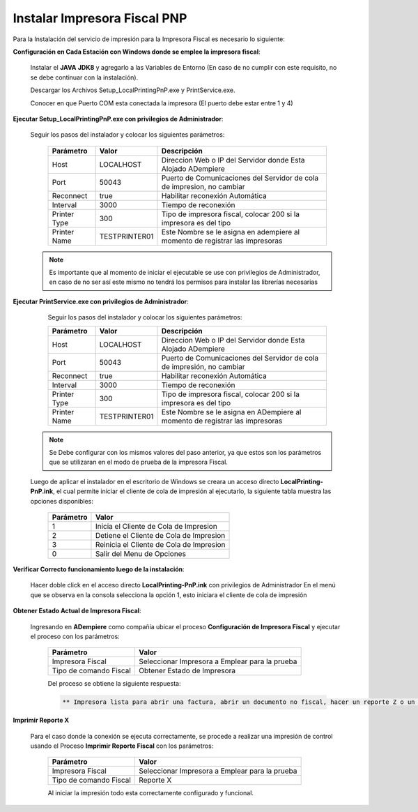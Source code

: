 .. _documento/instalar-impresora-fiscal-pnp:

**Instalar Impresora Fiscal PNP**
=================================


Para la Instalación del servicio de impresión para la Impresora Fiscal es necesario lo siguiente:

   
**Configuración en Cada Estación con Windows donde se emplee la impresora fiscal**:
   

   Instalar el **JAVA** **JDK8** y agregarlo a las Variables de Entorno (En caso de no cumplir con este requisito, no se debe continuar con la instalación).

   Descargar los Archivos Setup_LocalPrintingPnP.exe y PrintService.exe.

   Conocer en que Puerto COM esta conectada la impresora (El puerto debe estar entre 1 y 4)
   
   
**Ejecutar Setup_LocalPrintingPnP.exe con privilegios de Administrador**:
   
   
   Seguir los pasos del instalador y colocar los siguientes parámetros:
      
    =================  ================= =====================================================================================
    Parámetro          Valor             Descripción    
    =================  ================= =====================================================================================
    Host               LOCALHOST         Direccion Web o IP del Servidor donde Esta Alojado ADempiere
    Port               50043             Puerto de Comunicaciones del Servidor de cola de impresion, no cambiar      
    Reconnect          true              Habilitar reconexión Automática     
    Interval           3000              Tiempo de reconexión     
    Printer Type       300               Tipo de impresora fiscal, colocar 200 si la impresora es del tipo     
    Printer Name       TESTPRINTER01     Este Nombre se le asigna en adempiere al momento de registrar las impresoras 
    =================  ================= =====================================================================================

   .. note::

       Es importante que al momento de iniciar el ejecutable se use con privilegios de Administrador, en caso de no ser así este mismo no tendrá los permisos para instalar las librerías necesarias


**Ejecutar PrintService.exe con privilegios de Administrador**:

    Seguir los pasos del instalador y colocar los siguientes parámetros:

    =================  ================= =====================================================================================
    Parámetro          Valor             Descripción    
    =================  ================= =====================================================================================
    Host               LOCALHOST         Direccion Web o IP del Servidor donde Esta Alojado ADempiere
    Port               50043             Puerto de Comunicaciones del Servidor de cola de impresión, no cambiar      
    Reconnect          true              Habilitar reconexión Automática     
    Interval           3000              Tiempo de reconexión     
    Printer Type       300               Tipo de impresora fiscal, colocar 200 si la impresora es del tipo     
    Printer Name       TESTPRINTER01     Este Nombre se le asigna en ADempiere al momento de registrar las impresoras 
    =================  ================= =====================================================================================

   .. note::

       Se Debe configurar con los mismos valores del paso anterior, ya que estos son los parámetros que se utilizaran en el modo de prueba de la impresora Fiscal.

   
   Luego de aplicar el instalador en el escritorio de Windows se creara un acceso directo **LocalPrinting-PnP.ink**, el cual permite iniciar el cliente de cola de impresión al ejecutarlo, la siguiente tabla muestra las opciones disponibles:
   
    ====================== ===============================
    Parámetro              Valor
    ====================== ===============================
    1                      Inicia el Cliente de Cola de Impresion
    2                      Detiene el Cliente de Cola de Impresion
    3                      Reinicia el Cliente de Cola de Impresion
    0                      Salir del Menu de Opciones
    ====================== ===============================
   
   
**Verificar Correcto funcionamiento luego de la instalación**:
   
   Hacer doble click en el acceso directo **LocalPrinting-PnP.ink** con privilegios de Administrador En el menú que se observa en la consola selecciona la opción 1, esto iniciara el cliente de cola de impresión
   
**Obtener Estado Actual de Impresora Fiscal**:

   Ingresando en **ADempiere** como compañía ubicar el proceso **Configuración de Impresora Fiscal** y ejecutar el proceso con los parámetros:

      ====================== ===============================
      Parámetro              Valor
      ====================== ===============================
      Impresora Fiscal       Seleccionar Impresora a Emplear para la prueba
      Tipo de comando Fiscal Obtener Estado de Impresora
      ====================== ===============================

      Del proceso se obtiene la siguiente respuesta:
      
      .. code-block:: text

         ** Impresora lista para abrir una factura, abrir un documento no fiscal, hacer un reporte Z o un reporte de memoria fiscal**


**Imprimir Reporte X**   
   
   Para el caso donde la conexión se ejecuta correctamente, se procede a realizar una impresión de control usando el Proceso **Imprimir Reporte Fiscal** con los parámetros:

      ====================== ===============================
      Parámetro              Valor
      ====================== ===============================
      Impresora Fiscal       Seleccionar Impresora a Emplear para la prueba
      Tipo de comando Fiscal Reporte X
      ====================== ===============================

      Al iniciar la impresión todo esta correctamente configurado y funcional.
   
